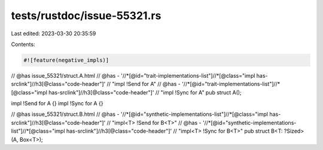 tests/rustdoc/issue-55321.rs
============================

Last edited: 2023-03-30 20:35:59

Contents:

.. code-block:: rs

    #![feature(negative_impls)]

// @has issue_55321/struct.A.html
// @has - '//*[@id="trait-implementations-list"]//*[@class="impl has-srclink"]//h3[@class="code-header"]' \
// "impl !Send for A"
// @has - '//*[@id="trait-implementations-list"]//*[@class="impl has-srclink"]//h3[@class="code-header"]' \
// "impl !Sync for A"
pub struct A();

impl !Send for A {}
impl !Sync for A {}

// @has issue_55321/struct.B.html
// @has - '//*[@id="synthetic-implementations-list"]//*[@class="impl has-srclink"]//h3[@class="code-header"]' \
// "impl<T> !Send for B<T>"
// @has - '//*[@id="synthetic-implementations-list"]//*[@class="impl has-srclink"]//h3[@class="code-header"]' \
// "impl<T> !Sync for B<T>"
pub struct B<T: ?Sized>(A, Box<T>);


